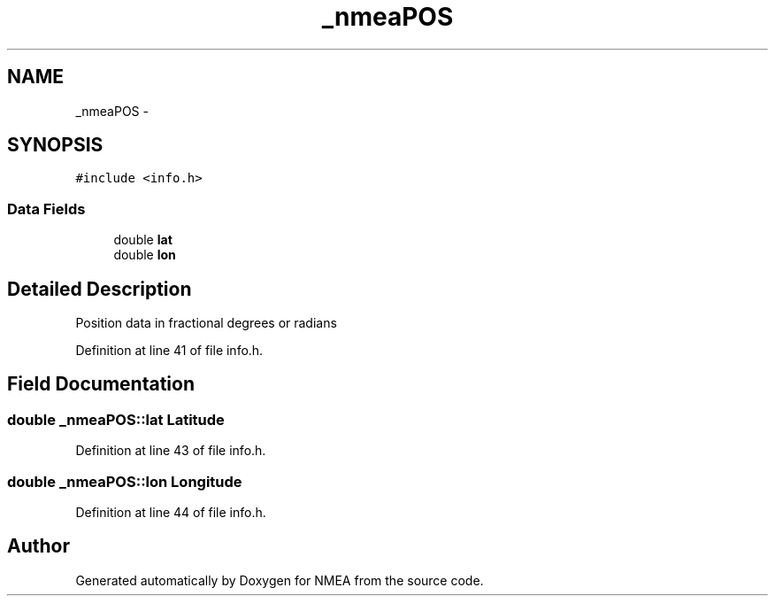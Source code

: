 .TH "_nmeaPOS" 3 "Fri Apr 13 2012" "Version 0.5.3" "NMEA" \" -*- nroff -*-
.ad l
.nh
.SH NAME
_nmeaPOS \- 
.SH SYNOPSIS
.br
.PP
.PP
\fC#include <info.h>\fP
.SS "Data Fields"

.in +1c
.ti -1c
.RI "double \fBlat\fP"
.br
.ti -1c
.RI "double \fBlon\fP"
.br
.in -1c
.SH "Detailed Description"
.PP 
Position data in fractional degrees or radians 
.PP
Definition at line 41 of file info.h.
.SH "Field Documentation"
.PP 
.SS "double \fB_nmeaPOS::lat\fP"Latitude 
.PP
Definition at line 43 of file info.h.
.SS "double \fB_nmeaPOS::lon\fP"Longitude 
.PP
Definition at line 44 of file info.h.

.SH "Author"
.PP 
Generated automatically by Doxygen for NMEA from the source code.
